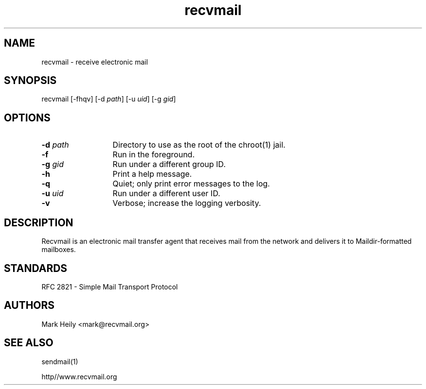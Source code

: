 .TH "recvmail" "8" "" "" "Electronic Mail"
.SH "NAME"
.LP 
recvmail \- receive electronic mail
.SH "SYNOPSIS"
.LP 
recvmail [\-fhqv] [\-d \fIpath\fP] [\-u \fIuid\fP] [\-g \fIgid\fP] 
.SH "OPTIONS"
.TP 13
\fB\-d\fP \fIpath\fP
Directory to use as the root of the chroot(1) jail.
.TP 13
\fB\-f\fP
Run in the foreground.
.TP 13
\fB\-g\fP \fIgid\fP
Run under a different group ID.
.TP 13
\fB\-h\fP
Print a help message.
.TP 13
\fB\-q\fP
Quiet; only print error messages to the log.       
.TP 13
\fB\-u \fIuid\fP
Run under a different user ID.
.TP 13
\fB\-v\fR
Verbose; increase the logging verbosity.
.SH "DESCRIPTION"
.LP 
Recvmail is an electronic mail transfer agent that receives mail from the network and delivers it to Maildir-formatted mailboxes.  
.br
.SH "STANDARDS"
.LP
RFC 2821 - Simple Mail Transport Protocol
.\".SH "BUGS"\"
.\".LP\"
.\".B recvmail\"
.\"does not have any major known bugs at this time.\"
.SH "AUTHORS"
.LP 
Mark Heily \<mark\@recvmail.org\>
.SH "SEE ALSO"
.LP 
sendmail(1)
.P
http\://www.recvmail.org
